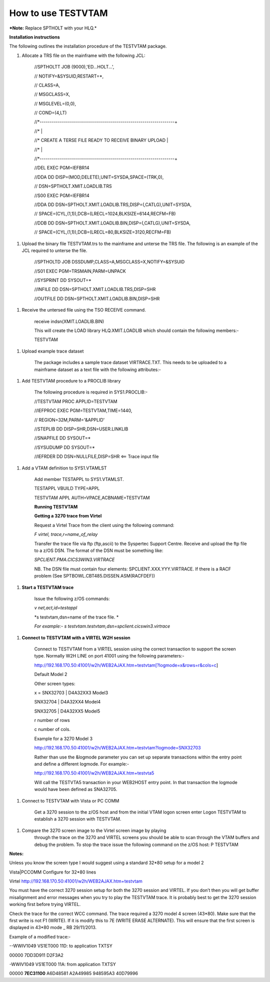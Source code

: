 How to use TESTVTAM
===================

***Note:** Replace SPTHOLT with your HLQ.*

**Installation instructions**

The following outlines the installation procedure of the TESTVTAM
package.

1. Allocate a TRS file on the mainframe with the following JCL:

    //SPTHOLTT JOB (9000),'ED...HOLT...',

    // NOTIFY=&SYSUID,RESTART=\*,

    // CLASS=A,

    // MSGCLASS=X,

    // MSGLEVEL=(0,0),

    // COND=(4,LT)

    //\*-------------------------------------------------------------------+

    //\* \|

    //\* CREATE A TERSE FILE READY TO RECEIVE BINARY UPLOAD \|

    //\* \|

    //\*-------------------------------------------------------------------+

    //DEL EXEC PGM=IEFBR14

    //DDA DD DISP=(MOD,DELETE),UNIT=SYSDA,SPACE=(TRK,0),

    // DSN=SPTHOLT.XMIT.LOADLIB.TRS

    //S00 EXEC PGM=IEFBR14

    //DDA DD DSN=SPTHOLT.XMIT.LOADLIB.TRS,DISP=(,CATLG),UNIT=SYSDA,

    // SPACE=(CYL,(1,1)),DCB=(LRECL=1024,BLKSIZE=6144,RECFM=FB)

    //DDB DD DSN=SPTHOLT.XMIT.LOADLIB.BIN,DISP=(,CATLG),UNIT=SYSDA,

    // SPACE=(CYL,(1,1)),DCB=(LRECL=80,BLKSIZE=3120,RECFM=FB)

1. Upload the binary file TESTVTAM.trs to the mainframe and unterse the
   TRS file. The following is an example of the JCL required to unterse
   the file.

    //SPTHOLTD JOB DSSDUMP,CLASS=A,MSGCLASS=X,NOTIFY=&SYSUID

    //S01 EXEC PGM=TRSMAIN,PARM=UNPACK

    //SYSPRINT DD SYSOUT=\*

    //INFILE DD DSN=SPTHOLT.XMIT.LOADLIB.TRS,DISP=SHR

    //OUTFILE DD DSN=SPTHOLT.XMIT.LOADLIB.BIN,DISP=SHR

1. Receive the untersed file using the TSO RECEIVE command.

    receive indsn(XMIT.LOADLIB.BIN)

    This will create the LOAD library HLQ.XMIT.LOADLIB which should
    contain the following members:-

    TESTVTAM

1. Upload example trace dataset

    The package includes a sample trace dataset VIRTRACE.TXT. This needs
    to be uploaded to a mainframe dataset as a text file with the
    following attributes:-

    |image0|

1. Add TESTVTAM procedure to a PROCLIB library

    The following procedure is required in SYS1.PROCLIB:-

    //TESTVTAM PROC APPLID=TESTVTAM

    //IEFPROC EXEC PGM=TESTVTAM,TIME=1440,

    // REGION=32M,PARM='&APPLID'

    //STEPLIB DD DISP=SHR,DSN=USER.LINKLIB

    //SNAPFILE DD SYSOUT=\*

    //SYSUDUMP DD SYSOUT=\*

    //IEFRDER DD DSN=NULLFILE,DISP=SHR <== Trace input file

1. Add a VTAM definition to SYS1.VTAMLST

    Add member TESTAPPL to SYS1.VTAMLST.

    TESTAPPL VBUILD TYPE=APPL

    TESTVTAM APPL AUTH=VPACE,ACBNAME=TESTVTAM

    **Running TESTVTAM**

    **Getting a 3270 trace from Virtel**

    Request a Virtel Trace from the client using the following command:

    *F virtel, trace,r=name\_of\_relay*

    Transfer the trace file via ftp (ftp,ascii) to the Syspertec Support
    Centre. Receive and upload the ftp file to a z/OS DSN. The format of
    the DSN must be something like:

    *SPCLIENT.PMA.CICS3WIN3.VIRTRACE*

    NB. The DSN file must contain four elements:
    SPCLIENT.XXX.YYY.VIRTRACE. If there is a RACF problem (See
    SPTBOWL.CBT485.DISSEN.ASM(RACFDEF))

1. **Start a TESTVTAM trace**

    Issue the following z/OS commands:

    *v net,act,id=testappl*

    *s testvtam,dsn=name of the trace file. *

    *For example:- s testvtam.testvtam,dsn=spclient.cicswin3.virtrace*

1. **Connect to TESTVTAM with a VIRTEL W2H session**

    Connect to TESTVTAM from a VIRTEL session using the correct
    transaction to support the screen type. Normally W2H LINE on port
    41001 using the following parameters:-

    `http://192.168.170.50:41001/w2h/WEB2AJAX.htm+testvtam[?logmode=x&rows=r&cols=c <http://192.168.170.50:41001/w2h/WEB2AJAX.htm+testvtam%5b?logmode=x&rows=r&cols=c>`__]

    Default Model 2

    Other screen types:

    x = SNX32703 \| D4A32XX3 Model3

    SNX32704 \| D4A32XX4 Model4

    SNX32705 \| D4A32XX5 Model5

    r number of rows

    c number of cols.

    Example for a 3270 Model 3

    http://192.168.170.50:41001/w2h/WEB2AJAX.htm+testvtam?logmode=SNX32703

    Rather than use the &logmode parameter you can set up separate
    transactions within the entry point and define a different logmode.
    For example:-

    http://192.168.170.50:41001/w2h/WEB2AJAX.htm+testvta5

    Will call the TESTVTA5 transaction in your WEB2HOST entry point. In
    that transaction the logmode would have been defined as SNA32705.

1. Connect to TESTVTAM with Vista or PC COMM

    Get a 3270 session to the z/OS host and from the initial VTAM logon
    screen enter Logon TESTVTAM to establish a 3270 session with
    TESTVTAM.

1. Compare the 3270 screen image to the Virtel screen image by playing
       through the trace on the 3270 and VIRTEL screens you should be
       able to scan through the VTAM buffers and debug the problem. To
       stop the trace issue the following command on the z/OS host: P
       TESTVTAM

**Notes:**

Unless you know the screen type I would suggest using a standard 32\*80
setup for a model 2

Vista\|PCCOMM Configure for 32\*80 lines

Virtel http://192.168.170.50:41001/w2h/WEB2AJAX.htm+testvtam

You must have the correct 3270 session setup for both the 3270 session
and VIRTEL. If you don’t then you will get buffer misalignment and error
messages when you try to play the TESTVTAM trace. It is probably best to
get the 3270 session working first before trying VIRTEL.

Check the trace for the correct WCC command. The trace required a 3270
model 4 screen (43\*80). Make sure that the first write is not F1
(WRITE). If it is modify this to 7E (WRITE ERASE ALTERNATE). This will
ensure that the first screen is displayed in 43\*80 mode \_ RB
29/11/2013.

Example of a modified trace:-

--WWIV1049 VS1ET000 11D: to application TXTSY

00000 7DD3D911 D2F3A2

-WWIV1049 VS1ET000 11A: from application TXTSY

00000 **7EC31100** A6D48581 A2A49985 948595A3 40D79996

.. |image0| image:: C:\Users\Ed\Documents\GitHub\Virtel\docs\manuals\newsletters\TN201403\images/media/image1.png

